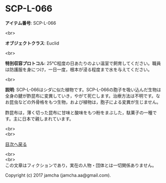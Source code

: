 #+OPTIONS: toc:nil
#+OPTIONS: \n:t

* SCP-L-066

  *アイテム番号*: SCP-L-066

  <br>

  *オブジェクトクラス*: Euclid

  <br>

  *特別収容プロトコル*: 25℃程度の日あたりのよい温室で飼育してください。職員は防護服を身につけ，一日一度，根本が浸る程度まで水を与えてください。

  <br>

  *説明*: SCP-L-066はシダに似た植物です。SCP-L-066の胞子を吸い込んだ生物は全身の腱が酢昆布に変異していき，やがて死亡します。治療方法は不明です。なお昆虫などの外骨格をもつ生物，および植物は，胞子による変異が生じません。
  
  酢昆布は，薄く切った昆布に甘味と酸味をもつ粉をまぶした，駄菓子の一種です。主に日本で親しまれています。

  <br>
  <br>
  
  [[https://github.com/jamcha-aa/SCP/blob/master/README.md][目次へ戻る]]
  
  <br>
  <br>
  この文章はフィクションであり，実在の人物・団体とは一切関係ありません。

  Copyright (c) 2017 jamcha (jamcha.aa@gmail.com).

  [[http://creativecommons.org/licenses/by-sa/4.0/deed][file:http://i.creativecommons.org/l/by-sa/4.0/88x31.png]]
